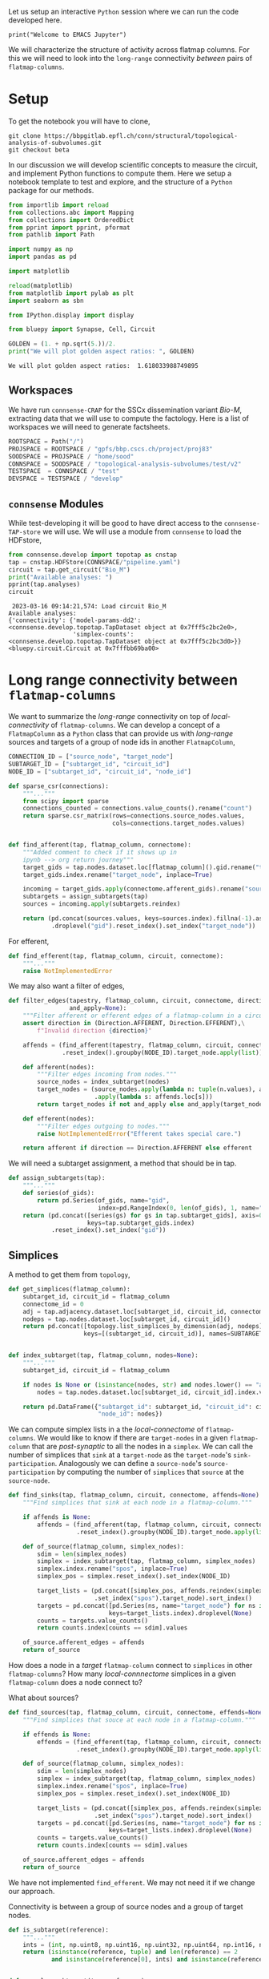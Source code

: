 <<5670f9d4-23ca-474f-88a7-f3d3d84705f8>>
Let us setup an interactive =Python= session where we can run the code
developed here.

#+begin_example
print("Welcome to EMACS Jupyter")
#+end_example

We will characterize the structure of activity across flatmap columns.
For this we will need to look into the =long-range= connectivity
/between/ pairs of =flatmap-columns=.

* Setup
:PROPERTIES:
:CUSTOM_ID: setup
:END:
To get the notebook you will have to clone,

#+begin_example
git clone https://bbpgitlab.epfl.ch/conn/structural/topological-analysis-of-subvolumes.git
git checkout beta
#+end_example

In our discussion we will develop scientific concepts to measure the
circuit, and implement Python functions to compute them. Here we setup a
notebook template to test and explore, and the structure of a =Python=
package for our methods.

#+begin_src jupyter-python
from importlib import reload
from collections.abc import Mapping
from collections import OrderedDict
from pprint import pprint, pformat
from pathlib import Path

import numpy as np
import pandas as pd

import matplotlib

reload(matplotlib)
from matplotlib import pylab as plt
import seaborn as sbn

from IPython.display import display

from bluepy import Synapse, Cell, Circuit

GOLDEN = (1. + np.sqrt(5.))/2.
print("We will plot golden aspect ratios: ", GOLDEN)
#+end_src

<<e0c28b73-c415-475e-b8cc-cbef6b3da482>>
#+begin_example
We will plot golden aspect ratios:  1.618033988749895
#+end_example

** Workspaces
:PROPERTIES:
:CUSTOM_ID: workspaces
:END:
We have run =connsense-CRAP= for the SSCx dissemination variant /Bio-M/,
extracting data that we will use to compute the factology. Here is a
list of workspaces we will need to generate factsheets.

#+begin_src jupyter-python :tangle no
ROOTSPACE = Path("/")
PROJSPACE = ROOTSPACE / "gpfs/bbp.cscs.ch/project/proj83"
SOODSPACE = PROJSPACE / "home/sood"
CONNSPACE = SOODSPACE / "topological-analysis-subvolumes/test/v2"
TESTSPACE  = CONNSPACE / "test"
DEVSPACE = TESTSPACE / "develop"
#+end_src

<<127ada1f-d43d-40f9-bd4c-9415366e2059>>
** =connsense= Modules
:PROPERTIES:
:CUSTOM_ID: connsense-modules
:END:
While test-developing it will be good to have direct access to the
=connsense-TAP-store= we will use. We will use a module from =connsense=
to load the HDFstore,

#+begin_src jupyter-python
from connsense.develop import topotap as cnstap
tap = cnstap.HDFStore(CONNSPACE/"pipeline.yaml")
circuit = tap.get_circuit("Bio_M")
print("Available analyses: ")
pprint(tap.analyses)
circuit
#+end_src

<<f816734c-5f31-4d36-abf0-884752055a57>>
#+begin_example
 2023-03-16 09:14:21,574: Load circuit Bio_M
Available analyses:
{'connectivity': {'model-params-dd2': <connsense.develop.topotap.TapDataset object at 0x7fff5c2bc2e0>,
                  'simplex-counts': <connsense.develop.topotap.TapDataset object at 0x7fff5c2bc3d0>}}
<bluepy.circuit.Circuit at 0x7fffbb69ba00>
#+end_example

* Long range connectivity between =flatmap-columns=
:PROPERTIES:
:CUSTOM_ID: long-range-connectivity-between-flatmap-columns
:END:
We want to summarize the /long-range/ connectivity on top of
/local-connectivity/ of =flatmap-columns=. We can develop a concept of a
=FlatmapColumn= as a =Python= class that can provide us with
/long-range/ sources and targets of a group of node ids in another
=FlatmapColumn=,

#+begin_src jupyter-python
CONNECTION_ID = ["source_node", "target_node"]
SUBTARGET_ID = ["subtarget_id", "circuit_id"]
NODE_ID = ["subtarget_id", "circuit_id", "node_id"]

def sparse_csr(connections):
    """..."""
    from scipy import sparse
    connections_counted = connections.value_counts().rename("count")
    return sparse.csr_matrix(rows=connections.source_nodes.values,
                             cols=connections.target_nodes.values)
#+end_src

<<03aed37e-c6fc-451b-9c90-6a4b36854493>>

#+begin_src jupyter-python

def find_afferent(tap, flatmap_column, connectome):
    """Added comment to check if it shows up in 
    ipynb --> org return journey"""
    target_gids = tap.nodes.dataset.loc[flatmap_column]().gid.rename("target_gid")
    target_gids.index.rename("target_node", inplace=True)

    incoming = target_gids.apply(connectome.afferent_gids).rename("source_gids")
    subtargets = assign_subtargets(tap)
    sources = incoming.apply(subtargets.reindex)

    return (pd.concat(sources.values, keys=sources.index).fillna(-1).astype(np.int)
            .droplevel("gid").reset_index().set_index("target_node"))
#+end_src

<<87d0947c-833f-4ecd-b353-2231fd92a941>>
For efferent,

#+begin_src jupyter-python
def find_efferent(tap, flatmap_column, circuit, connectome):
    """..."""
    raise NotImplementedError
#+end_src

<<b3c85e96-dfc1-4216-8d8a-d405073ba221>>
We may also want a filter of edges,

#+begin_src jupyter-python
def filter_edges(tapestry, flatmap_column, circuit, connectome, direction,
                 and_apply=None):
    """Filter afferent or efferent edges of a flatmap-column in a circuit's connectome."""
    assert direction in (Direction.AFFERENT, Direction.EFFERENT),\
        f"Invalid direction {direction}"

    affends = (find_afferent(tapestry, flatmap_column, circuit, connectome)
               .reset_index().groupby(NODE_ID).target_node.apply(list))

    def afferent(nodes):
        """Filter edges incoming from nodes."""
        source_nodes = index_subtarget(nodes)
        target_nodes = (source_nodes.apply(lambda n: tuple(n.values), axis=1)
                        .apply(lambda s: affends.loc[s]))
        return target_nodes if not and_apply else and_apply(target_nodes)

    def efferent(nodes):
        """Filter edges outgoing to nodes."""
        raise NotImplementedError("Efferent takes special care.")

    return afferent if direction == Direction.AFFERENT else efferent
#+end_src

<<5961c83c-d819-4b69-b832-d347d3e674ac>>
We will need a subtarget assignment, a method that should be in tap.

#+begin_src jupyter-python
def assign_subtargets(tap):
    """..."""
    def series(of_gids):
        return pd.Series(of_gids, name="gid",
                         index=pd.RangeIndex(0, len(of_gids), 1, name="node_id"))
    return (pd.concat([series(gs) for gs in tap.subtarget_gids], axis=0,
                      keys=tap.subtarget_gids.index)
            .reset_index().set_index("gid"))
#+end_src

<<3592beea-91e5-441b-b7ab-db61e4bb709f>>
** Simplices
:PROPERTIES:
:CUSTOM_ID: simplices
:END:
A method to get them from =topology=,

#+begin_src jupyter-python
def get_simplices(flatmap_column):
    subtarget_id, circuit_id = flatmap_column
    connectome_id = 0
    adj = tap.adjacency.dataset.loc[subtarget_id, circuit_id, connectome_id]()
    nodeps = tap.nodes.dataset.loc[subtarget_id, circuit_id]()
    return pd.concat([topology.list_simplices_by_dimension(adj, nodeps)],
                     keys=[(subtarget_id, circuit_id)], names=SUBTARGET_ID)


def index_subtarget(tap, flatmap_column, nodes=None):
    """..."""
    subtarget_id, circuit_id = flatmap_column

    if nodes is None or (isinstance(nodes, str) and nodes.lower() == "all"):
        nodes = tap.nodes.dataset.loc[subtarget_id, circuit_id].index.values

    return pd.DataFrame({"subtarget_id": subtarget_id, "circuit_id": circuit_id,
                         "node_id": nodes})

#+end_src

<<468b6e6b-e6eb-4c32-bb18-0963937b40e9>>
We can compute simplex lists in a the /local-connectome/ of
=flatmap-columns=. We would like to know if there are =target-nodes= in
a given =flatmap-column= that are /post-synaptic/ to all the nodes in a
=simplex=. We can call the number of simplices that =sink= at a
=target-node= as the =target-node='s =sink-participation=. Analogously
we can define a =source-node='s =source-participation= by computing the
number of =simplices= that =source= at the =source-node=.

#+begin_src jupyter-python
def find_sinks(tap, flatmap_column, circuit, connectome, affends=None):
    """Find simplices that sink at each node in a flatmap-column."""

    if affends is None:
        affends = (find_afferent(tap, flatmap_column, circuit, connectome)
                   .reset_index().groupby(NODE_ID).target_node.apply(list))

    def of_source(flatmap_column, simplex_nodes):
        sdim = len(simplex_nodes)
        simplex = index_subtarget(tap, flatmap_column, simplex_nodes)
        simplex.index.rename("spos", inplace=True)
        simplex_pos = simplex.reset_index().set_index(NODE_ID)

        target_lists = (pd.concat([simplex_pos, affends.reindex(simplex_pos.index)], axis=1)
                        .set_index("spos").target_node).sort_index()
        targets = pd.concat([pd.Series(ns, name="target_node") for ns in target_lists],
                            keys=target_lists.index).droplevel(None)
        counts = targets.value_counts()
        return counts.index[counts == sdim].values

    of_source.afferent_edges = affends
    return of_source
#+end_src

<<033a8d9b-b570-4f8a-91fb-4e9a92451738>>
How does a node in a /target/ =flatmap-column= connect to =simplices= in
other =flatmap-columns=? How many /local-connnectome/ simplices in a
given =flatmap-column= does a node connect to?

What about sources?

#+begin_src jupyter-python
def find_sources(tap, flatmap_column, circuit, connectome, effends=None):
    """Find simplices that souce at each node in a flatmap-column."""

    if effends is None:
        effends = (find_efferent(tap, flatmap_column, circuit, connectome)
                   .reset_index().groupby(NODE_ID).target_node.apply(list))

    def of_source(flatmap_column, simplex_nodes):
        sdim = len(simplex_nodes)
        simplex = index_subtarget(tap, flatmap_column, simplex_nodes)
        simplex.index.rename("spos", inplace=True)
        simplex_pos = simplex.reset_index().set_index(NODE_ID)

        target_lists = (pd.concat([simplex_pos, affends.reindex(simplex_pos.index)], axis=1)
                        .set_index("spos").target_node).sort_index()
        targets = pd.concat([pd.Series(ns, name="target_node") for ns in target_lists],
                            keys=target_lists.index).droplevel(None)
        counts = targets.value_counts()
        return counts.index[counts == sdim].values

    of_source.afferent_edges = affends
    return of_source
#+end_src

<<7e8cf43b-4048-4338-9829-ee8e03f0ee13>>
We have not implemented =find_efferent=. We may not need it if we change
our approach.

Connectivity is between a group of source nodes and a group of target
nodes.

#+begin_src jupyter-python
def is_subtarget(reference):
    """..."""
    ints = (int, np.uint8, np.uint16, np.uint32, np.uint64, np.int16, np.int32, np.int64)
    return (isinstance(reference, tuple) and len(reference) == 2
            and isinstance(reference[0], ints) and isinstance(reference[1], ints))


def _resolve_subtarget(tap, reference):
    """..."""
    if is_subtarget(reference):
        return reference

    s, _ = reference
    if not is_subtarget(reference=s):
        return None

    return s


def _resolve_nodes(tap, reference, indexed=True):
    """..."""
    if is_subtarget(reference):
        nodes = tap.nodes.dataset.loc[reference].index.values
        return index_subtarget(tap, reference, nodes) if indexed else nodes

    s, nodes = reference
    if not is_subtarget(reference=s):
        return None

    return index_subtarget(tap, s, nodes)


def find_edges(tap, sources=None, targets=None, *, connectome):
    """Find connectome edges from nodes among sources to nodes among targets."""
    source_nodes = _resolve_nodes(sources, indexed=True)
    target_nodes = _resolve_nodes(targets, indexed=False)

    afferent = (find_afferent(tap, _resolve_subtarget(targets), connectome)
                .reset_index().groupby(NODE_ID).target_node.apply(list))



#+end_src

<<72508cc1-49ca-4def-a2f0-b1f3aa4b1bd5>>
* Incoming connections to a simplex
:PROPERTIES:
:CUSTOM_ID: incoming-connections-to-a-simplex
:END:
A simplex is a fully directional one represented as a vector of integer
node ids. We compute the simplices in =connsense-TAP= to be represented
as local =node-ids= which we can translate to the =global-id= (=gid=)
using the =subtarget='s =node-properties=. Then we can look up the
=long-range= connetome's =afferent= gids, map them to the
=flatmap-columns=, and compute a scalar or vector =weight= for them.
Thus we will have a length =N= vector of =weights= for each =simplex=
(of a given dimension) in a given =flatmap-column=. Over all the columns
we have a matrix of weights that can be plotted as a =heatmap=. We can
visualize individual rows or columns over a =flatmap-grid=.

We can compute the weights based on filters. Let us develop these ideas
further in code.

#+begin_src jupyter-python
def gather_inputs(circuit, subtarget, simplex, *, tap):
    """..."""
    gids = tap.

#+end_src

<<3a2449f5-f981-4cf6-86b1-8bae8c804a11>>
* Appendix
:PROPERTIES:
:CUSTOM_ID: appendix
:END:
** Setup computational environment
:PROPERTIES:
:CUSTOM_ID: setup-computational-environment
:END:
